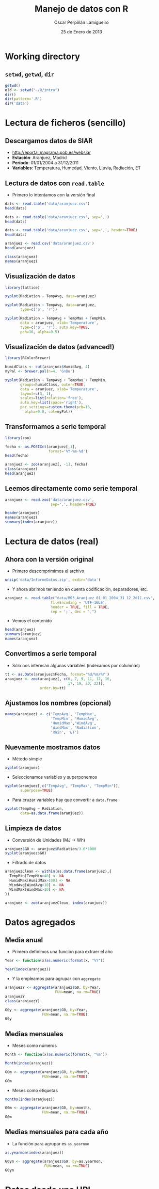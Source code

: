 #+TITLE:     Manejo de datos con R
#+AUTHOR:    Oscar Perpiñán Lamigueiro
#+EMAIL:     oscar.perpinan@gmail.com
#+DATE:      25 de Enero de 2013
#+DESCRIPTION:
#+KEYWORDS:
#+LANGUAGE:  es
#+OPTIONS:   H:3 num:t toc:nil \n:nil @:t ::t |:t ^:t -:t f:t *:t <:t
#+OPTIONS:   TeX:t LaTeX:t skip:nil d:nil todo:t pri:nil tags:not-in-toc
#+INFOJS_OPT: view:nil toc:nil ltoc:t mouse:underline buttons:0 path:http://orgmode.org/org-info.js
#+EXPORT_SELECT_TAGS: export
#+EXPORT_EXCLUDE_TAGS: noexport
#+LINK_UP:   
#+LINK_HOME: 
#+XSLT:
#+startup: beamer
#+LaTeX_CLASS: beamer
#+BEAMER_FRAME_LEVEL: 2
#+LATEX_HEADER: \AtBeginSection[]{\begin{frame}<beamer>\frametitle{Contenidos}\tableofcontents[currentsection]\end{frame}}
#+LATEX_HEADER: \lstset{keywordstyle=\color{blue}, commentstyle=\color{gray!90}, basicstyle=\ttfamily\small, columns=fullflexible, breaklines=true,linewidth=\textwidth, backgroundcolor=\color{gray!23}, basewidth={0.5em,0.4em}, literate={á}{{\'a}}1 {ñ}{{\~n}}1 {é}{{\'e}}1 {ó}{{\'o}}1 {º}{{\textordmasculine}}1}
#+LATEX_HEADER: \usepackage{mathpazo}
#+LATEX_HEADER: \setbeamercovered{transparent}
#+LATEX_HEADER: \usefonttheme{serif} 
#+LATEX_HEADER: \usetheme{Goettingen}
#+PROPERTY:  tangle yes
#+PROPERTY:  comments org
#+LATEX_HEADER: \usepackage{fancyvrb}
#+LATEX_HEADER: \DefineVerbatimEnvironment{verbatim}{Verbatim}{fontsize=\tiny, formatcom = {\color{black!70}}}


* Working directory
** =setwd=, =getwd=, =dir=
#+begin_src R
  getwd()
  old <- setwd("~/R/intro")
  dir()
  dir(pattern='.R')
  dir('data')
#+end_src

* Lectura de ficheros (sencillo)
** Descargamos datos de SIAR
- [[http://eportal.magrama.gob.es/websiar]]
- *Estación*: Aranjuez, Madrid
- *Período*: 01/01/2004 a 31/12/2011
- *Variables*: Temperatura, Humedad, Viento, Lluvia, Radiación, ET

** Lectura de datos con =read.table=
- Primero lo intentamos con la versión final
#+begin_src R
  dats <- read.table('data/aranjuez.csv')
  head(dats)
  
  dats <- read.table('data/aranjuez.csv', sep=',')
  head(dats)
  
  dats <- read.table('data/aranjuez.csv', sep=',', header=TRUE)
  head(dats)
  
  aranjuez <- read.csv('data/aranjuez.csv')
  head(aranjuez)
  
  class(aranjuez)
  names(aranjuez)
#+end_src

** Visualización de datos 
#+begin_src R 
  library(lattice)
  
  xyplot(Radiation ~ TempAvg, data=aranjuez)
  
  xyplot(Radiation ~ TempAvg, data=aranjuez,
         type=c('p', 'r'))
  
  xyplot(Radiation ~ TempAvg + TempMax + TempMin,
         data = aranjuez, xlab='Temperature',
         type=c('p', 'r'), auto.key=TRUE,
         pch=16, alpha=0.5)
#+end_src
  
** Visualización de datos (advanced!)
#+begin_src R 
  library(RColorBrewer)
  
  humidClass <- cut(aranjuez$HumidAvg, 4)
  myPal <- brewer.pal(n=4, 'GnBu')
  
  xyplot(Radiation ~ TempAvg + TempMax + TempMin,
         groups=humidClass, outer=TRUE,
         data = aranjuez, xlab='Temperature',
         layout=c(3, 1),
         scales=list(relation='free'),
         auto.key=list(space='right'),
         par.settings=custom.theme(pch=16,
           alpha=0.8, col=myPal))
  
#+end_src 
** Transformamos a serie temporal

#+begin_src R
  library(zoo)
  
  fecha <- as.POSIXct(aranjuez[,1],
                      format='%Y-%m-%d')
  head(fecha)
  
  aranjuez <- zoo(aranjuez[, -1], fecha)
  class(aranjuez)
  head(aranjuez)
#+end_src

** Leemos directamente como serie temporal
#+begin_src R
  aranjuez <- read.zoo('data/aranjuez.csv',
                       sep=',', header=TRUE)
#+end_src

#+begin_src R
header(aranjuez)
names(aranjuez)
summary(index(aranjuez))
#+end_src

* Lectura de datos (real)
** Ahora con la versión original
- Primero descomprimimos el archivo
#+begin_src R
  unzip('data/InformeDatos.zip', exdir='data')
#+end_src
- Y ahora abrimos teniendo en cuenta codificación, separadores, etc.
#+begin_src R
  aranjuez <- read.table("data/M03_Aranjuez_01_01_2004_31_12_2011.csv",
                       fileEncoding = 'UTF-16LE',
                       header = TRUE, fill = TRUE,
                       sep = ';', dec = ",")
#+end_src
- Vemos el contenido
#+begin_src R
  head(aranjuez)
  summary(aranjuez)
  names(aranjuez)
#+end_src

** Convertimos a serie temporal
- Sólo nos interesan algunas variables (indexamos por columnas)
#+begin_src R
  tt <- as.Date(aranjuez$Fecha, format='%d/%m/%Y')
  aranjuez <- zoo(aranjuez[, c(6, 7, 9, 11, 12, 16,
                               17, 19, 20, 22)],
                  order.by=tt)
#+end_src

** Ajustamos los nombres (opcional)
#+begin_src R
  names(aranjuez) <- c('TempAvg', 'TempMax',
                       'TempMin', 'HumidAvg',
                       'HumidMax','WindAvg',
                       'WindMax', 'Radiation',
                       'Rain', 'ET')
#+end_src

** Nuevamente mostramos datos
- Método simple
#+begin_src R
  xyplot(aranjuez)
#+end_src
- Seleccionamos variables y superponemos
#+begin_src R
xyplot(aranjuez[,c("TempAvg", "TempMax", "TempMin")],
       superpose=TRUE)
#+end_src
- Para cruzar variables hay que convertir a =data.frame=
#+begin_src R
  xyplot(TempAvg ~ Radiation,
         data=as.data.frame(aranjuez))
#+end_src

** Limpieza de datos
- Conversión de Unidades (MJ -> Wh)
#+begin_src R
  aranjuez$G0 <- aranjuez$Radiation/3.6*1000
  xyplot(aranjuez$G0)
#+end_src
- Filtrado de datos
#+begin_src R
  aranjuezClean <- within(as.data.frame(aranjuez),{
    TempMin[TempMin>40] <- NA
    HumidMax[HumidMax>100] <- NA
    WindAvg[WindAvg>10] <- NA
    WindMax[WindMax>10] <- NA
  })
  
  aranjuez <- zoo(aranjuezClean, index(aranjuez))
#+end_src

* Datos agregados
** Media anual
- Primero definimos una función para extraer el año
#+begin_src R
  Year <- function(x)as.numeric(format(x, "%Y"))
  
  Year(index(aranjuez))
  
#+end_src
- Y la empleamos para agrupar con =aggregate=
#+begin_src R
  aranjuezY <- aggregate(aranjuez$G0, by=Year,
                         FUN=mean, na.rm=TRUE)
  aranjuezY
  class(aranjuezY)
#+end_src

#+begin_src R
  G0y <- aggregate(aranjuez$G0, by=Year,
                   FUN=mean, na.rm=TRUE)
  G0y
#+end_src
** Medias mensuales
- Meses como números
#+begin_src R
  Month <- function(x)as.numeric(format(x, "%m"))
  
  Month(index(aranjuez))
#+end_src

#+begin_src R
  G0m <- aggregate(aranjuez$G0, by=Month,
                   FUN=mean, na.rm=TRUE)
  G0m
#+end_src

- Meses como etiquetas
#+begin_src R
  months(index(aranjuez))
#+end_src

#+begin_src R
  G0m <- aggregate(aranjuez$G0, by=months,
                   FUN=mean, na.rm=TRUE)
  G0m
#+end_src

** Medias mensuales para cada año
- La función para agrupar es =as.yearmon=
#+begin_src R
  as.yearmon(index(aranjuez))
#+end_src

#+begin_src R
  G0ym <- aggregate(aranjuez$G0, by=as.yearmon,
                    FUN=mean, na.rm=TRUE)
  G0ym
#+end_src

* Datos desde una URL
** Ejemplo: Lanai-Hawaii

#+begin_src R
  URL <- "http://www.nrel.gov/midc/apps/plot.pl?site=LANAI&start=20090722&edy=19&emo=11&eyr=2010&zenloc=19&year=2010&month=11&day=1&endyear=2010&endmonth=11&endday=19&time=1&inst=3&inst=4&inst=5&inst=10&type=data&first=3&math=0&second=-1&value=0.0&global=-1&direct=-1&diffuse=-1&user=0&axis=1"
  ## URL <- "data/NREL-Hawaii.csv"
#+end_src

#+begin_example
DATE,HST,Global Horizontal [W/m^2],Direct Normal [W/m^2],Diffuse Horizontal [W/m^2],Air Temperature [deg C]
11/1/2010,06:32,4.87621,0,4.87621,14.67
11/1/2010,06:33,5.14142,0,5.14142,14.54
11/1/2010,06:34,1.42216,0,1.42216,14.43
11/1/2010,06:35,1.95135,0,1.95135,14.4
11/1/2010,06:36,2.44687,0,2.44687,14.55
11/1/2010,06:37,3.16990,0,3.16990,14.95
11/1/2010,06:38,3.99677,0,3.99677,15.45
11/1/2010,06:39,4.88811,0,4.88811,15.71
11/1/2010,06:40,5.85428,0,5.85428,15.8
11/1/2010,06:41,8.27598,0,8.27598,15.87
#+end_example

** Leemos como serie temporal
- Leemos con =read.zoo=
#+begin_src R
  lat <- 20.77
  lon <- -156.9339
  hawaii <- read.zoo(URL,
                  col.names = c("date", "hour",
                    "G0", "B", "D0", "Ta"),
                  ## Dia en columna 1, Hora en columna 2
                  index = list(1, 2),
                  ## Obtiene escala temporal de estas dos columnas
                  FUN = function(d, h) as.POSIXct(
                    paste(d, h),
                    format = "%m/%d/%Y %H:%M",
                    tz = "HST"), 
                  header=TRUE, sep=",")
  
#+end_src
- Añadimos Directa en el plano Horizontal
#+begin_src R
  hawaii$B0 <- with(hawaii, G0-D0)
#+end_src

** Mostramos datos como serie temporal
#+begin_src R
  xyplot(hawaii)
  xyplot(hawaii[,c('G0', 'D0', 'B0')],
         superpose=TRUE)
#+end_src

** Mostramos relaciones entre variables
#+begin_src R
  xyplot(Ta ~ G0 + D0 + B0,
         data=as.data.frame(hawaii),
         type=c('p', 'smooth'),
         par.settings=custom.theme(
           alpha=.5, pch=16,
           lwd=3, col.line='black'),
         outer=TRUE, layout=c(3, 1),
         scales=list(x=list(relation='free')))
#+end_src

** Irradiación horaria
- Primer intento
#+begin_src R
  hour <- function(x)as.numeric(format(x, '%H'))
#+end_src

#+begin_src R
  G0h <- aggregate(hawaii$G0, by=hour,
                   FUN=sum, na.rm=1)/1000
  G0h
#+end_src

** Irradiación horaria

- Mejor así
#+begin_src R
  hour <- function(x)as.POSIXct(format(x,
                                       '%Y-%m-%d %H:00:00'))
#+end_src

#+begin_src R
  G0h <- aggregate(hawaii$G0, by=hour,
                   FUN=sum, na.rm=1)/60
  G0h
#+end_src

** Irradiación diaria
- A partir de la horaria
#+begin_src R
  G0d <- aggregate(G0h,
                   by=function(x)format(x, '%Y-%m-%d'),
                   sum)/1000
#+end_src
- A partir de la minutaria
#+begin_src R
  day <- function(x)format(x, '%Y-%m-%d')
  G0d <- aggregate(hawaii$G0, by=day,
                   sum)/60/1000
  G0d
  
  truncDay <- function(x)as.POSIXct(trunc(x, units='day'))
  G0d <- aggregate(hawaii$G0, by=truncDay,
                   sum)/60/1000
  G0d
#+end_src


** Más complicado: agrupar por 30 minutos
#+begin_src R
  halfHour <- function(tt, delta=30){
    tt <- as.POSIXlt(tt)
    gg <- tt$min %/% delta
    tt <- modifyList(tt, list(min=gg*delta))
    as.POSIXct(tt)
  }
#+end_src

#+begin_src R
  hawaii30 <- aggregate(hawaii, by=halfHour,
                        FUN=sum)/60
  
  head(hawaii30)
#+end_src


########################################
## Una estación completa
## http://procomun.wordpress.com/2012/10/31/aemet-web-scraping-con-r/
########################################
# arenosillo <- read.csv2('data/El.Arenosillo.txt')
# tt <- as.POSIXct(arenosillo$Index)
# arenosillo <- zoo(arenosillo[, -1], tt) * 3.6
# names(arenosillo) <- c('D0', 'B', 'G0')
# xyplot(arenosillo, superpose=TRUE)

# truncDay <- function(x){as.POSIXct(trunc(x, units='days'))}
# radD <- aggregate(arenosillo, by=truncDay, sum, na.rm=TRUE)/1000 ## kWh
# xyplot(radD, superpose=TRUE)

# ########
# ## AEMET
# ## http://www.tiempodiario.com/rayos/20101205/radiacion_datas.csv
# #######
# #+begin_src R
  
#   URL1 <- "http://www.tiempodiario.com/rayos"
#   URL2 <- "radiacion_datas.csv"
  
#   Y <- 2010
#   m <- 12
#   d <- 5
#   ymd <- as.POSIXct(paste(Y, m, d, sep='-'))
  
#   URL <- paste(URL1, format(ymd, '%Y%m%d'), URL2, sep='/')
#   ## URL <- 'data/radiacion_datas.csv'
  
#   aemetRad <- read.table(URL,
#                    header=FALSE, fill=TRUE, skip=1,
#                    sep=';')
#   nc <- ncol(aemetRad)
#   nms <- aemetRad[1, 2:nc]
  
#   aemetRad <- aemetRad[-1,]
#   Gcols <- 4:19
#   Dcols <- 22:37
#   Bcols <- 40:55
  
  
#   ##estaciones <- aemetRad[,1] ## ¿Encoding?
#   estID <- aemetRad[,2]
#   tt <- seq(ymd + 5*3600, by='hour', length=16)
#   G0 <- zoo(t(aemetRad[,Gcols]), tt) * 3.6 ## kiloJulios -> Wh
#   D0 <- zoo(t(aemetRad[,Dcols]), tt) * 3.6
#   B <- zoo(t(aemetRad[,Bcols]), tt) * 3.6
#   names(G0) <- names(D0) <- names(B) <- estID
  
#   xyplot(G0, superpose=TRUE, auto.key=FALSE)
  
#   G0d <- colSums(G0, na.rm=TRUE)
# #+end_src
